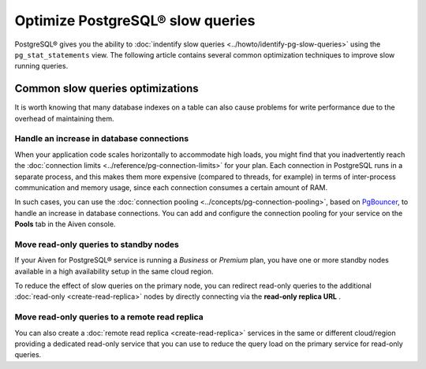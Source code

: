 Optimize PostgreSQL® slow queries 
=================================

PostgreSQL® gives you the ability to :doc:`indentify slow queries <../howto/identify-pg-slow-queries>` using the ``pg_stat_statements`` view. The following article contains several common optimization techniques to improve slow running queries.

Common slow queries optimizations
'''''''''''''''''''''''''''''''''

It is worth knowing that many database indexes on a table can also cause problems for write performance due to the overhead of maintaining them.

Handle an increase in database connections
------------------------------------------

When your application code scales horizontally to accommodate high loads, you might find that you inadvertently reach the :doc:`connection limits <../reference/pg-connection-limits>` for your plan. Each connection in PostgreSQL runs in a separate process, and this makes them more expensive (compared to threads, for example) in terms of inter-process communication and memory usage, since each connection consumes a certain amount of RAM.

In such cases, you can use the :doc:`connection pooling <../concepts/pg-connection-pooling>`, based on `PgBouncer <https://www.pgbouncer.org>`_, to handle an increase in database connections. You can add and configure the connection pooling for your service on the **Pools** tab in the Aiven console.


Move read-only queries to standby nodes
---------------------------------------

If your Aiven for PostgreSQL® service is running a *Business* or *Premium* plan, you have one or more standby nodes available in a high availability setup in the same cloud region. 

To reduce the effect of slow queries on the primary node, you can redirect read-only queries to the additional :doc:`read-only <create-read-replica>` nodes by directly connecting via the **read-only replica URL** .

Move read-only queries to a remote read replica
-----------------------------------------------

You can also create a :doc:`remote read replica <create-read-replica>` services in the same or different cloud/region providing a dedicated read-only service that you can use to reduce the query load on the primary service for read-only queries.

